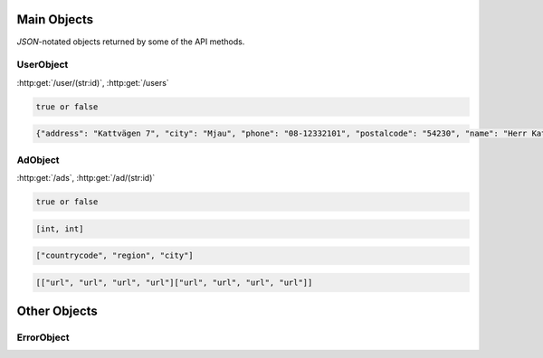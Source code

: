 Main Objects
============

`JSON`-notated objects returned by some of the API methods.

UserObject
----------

:http:get:`/user/(str:id)`, :http:get:`/users`

.. js:class:: UserObject

   A object representing a user.

.. js:data:: UserObject.id
   
   The user id.

.. js:data:: UserObject.username

   The Username in utf-8.

.. js:data:: UserObject.subscription

   Status for subscription service.  
   
.. code-block:: javascript

   true or false

.. js:data:: UserObject.contact

   Contact details for user.  

.. code-block:: javascript

   {"address": "Kattvägen 7", "city": "Mjau", "phone": "08-12332101", "postalcode": "54230", "name": "Herr Katt", "email": "katt@katt.mjau", "country": "Kattlandet"}
   
.. js:data:: UserObject.settings

   Misc keystore.

AdObject
--------

:http:get:`/ads`, :http:get:`/ad/(str:id)`

.. js:class:: AdObject

   A object representing a ad.

.. js:data:: AdObject.id
   
   The id of the ad.

.. js:data:: AdObject.user
   
   Published by :js:data:`UserObject.id`

.. js:data:: AdObject.text
   
   The ad text.

.. js:data:: AdObject.active
   
   True if the ad is active.

.. code-block:: javascript

   true or false
   
.. js:data:: AdObject.datetime
   
   When the ad was published (UTC)
   
.. js:data:: AdObject.coords
   
   Coordinates.  
   
.. code-block:: javascript

   [int, int]

.. js:data:: AdObject.region

   Region based on coords.  

.. code-block:: javascript

   ["countrycode", "region", "city"]

.. js:data:: AdObject.media

   Images
   
   * Square
   * small
   * normal
   * original

.. code-block:: javascript

   [["url", "url", "url", "url"]["url", "url", "url", "url"]]

.. js:data:: UserObject.settings

   Misc keystore.

Other Objects
=============

ErrorObject
-----------

.. js:class:: ErrorObject()

   Generic Error message

.. js:data:: ErrorObject.message
   
   The error message in utf-8

.. js:data:: ErrorObject.code

   Error code.
